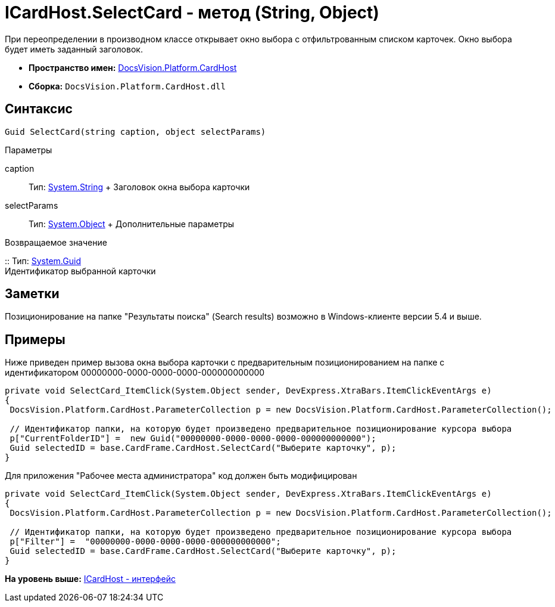 = ICardHost.SelectCard - метод (String, Object)

При переопределении в производном классе открывает окно выбора с отфильтрованным списком карточек. Окно выбора будет иметь заданный заголовок.

* [.keyword]*Пространство имен:* xref:CardHost_NS.adoc[DocsVision.Platform.CardHost]
* [.keyword]*Сборка:* [.ph .filepath]`DocsVision.Platform.CardHost.dll`

== Синтаксис

[source,pre,codeblock,language-csharp]
----
Guid SelectCard(string caption, object selectParams)
----

Параметры

caption::
  Тип: http://msdn.microsoft.com/ru-ru/library/system.string.aspx[System.String]
  +
  Заголовок окна выбора карточки
selectParams::
  Тип: http://msdn.microsoft.com/ru-ru/library/system.object.aspx[System.Object]
  +
  Дополнительные параметры

Возвращаемое значение

::
  Тип: http://msdn.microsoft.com/ru-ru/library/system.guid.aspx[System.Guid]
  +
  Идентификатор выбранной карточки

== Заметки

Позиционирование на папке "Результаты поиска" (Search results) возможно в Windows-клиенте версии 5.4 и выше.

== Примеры

Ниже приведен пример вызова окна выбора карточки с предварительным позиционированием на папке с идентификатором 00000000-0000-0000-0000-000000000000

[source,pre,codeblock,language-csharp]
----
private void SelectCard_ItemClick(System.Object sender, DevExpress.XtraBars.ItemClickEventArgs e)
{
 DocsVision.Platform.CardHost.ParameterCollection p = new DocsVision.Platform.CardHost.ParameterCollection();  
                
 // Идентификатор папки, на которую будет произведено предварительное позиционирование курсора выбора
 p["CurrentFolderID"] =  new Guid("00000000-0000-0000-0000-000000000000");
 Guid selectedID = base.CardFrame.CardHost.SelectCard("Выберите карточку", p);
}
----

Для приложения "Рабочее места администратора" код должен быть модифицирован

[source,pre,codeblock,language-csharp]
----
private void SelectCard_ItemClick(System.Object sender, DevExpress.XtraBars.ItemClickEventArgs e)
{
 DocsVision.Platform.CardHost.ParameterCollection p = new DocsVision.Platform.CardHost.ParameterCollection();  
                
 // Идентификатор папки, на которую будет произведено предварительное позиционирование курсора выбора
 p["Filter"] =  "00000000-0000-0000-0000-000000000000";
 Guid selectedID = base.CardFrame.CardHost.SelectCard("Выберите карточку", p);
}
----

*На уровень выше:* xref:../../../../api/DocsVision/Platform/CardHost/ICardHost_IN.adoc[ICardHost - интерфейс]
